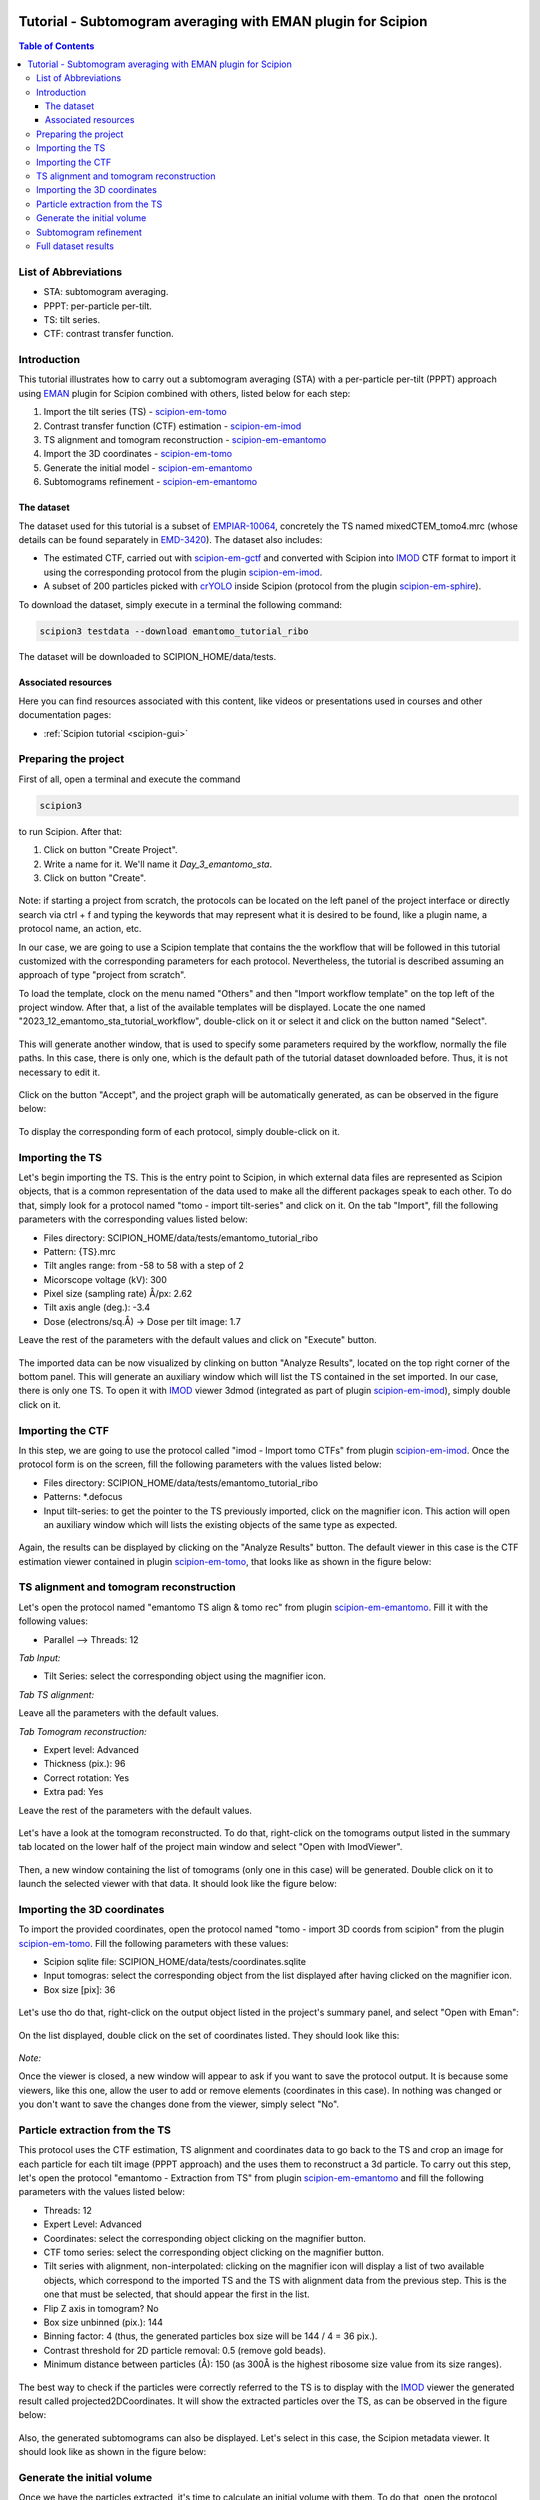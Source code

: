 .. figure:: /docs/images/scipion_logo.gif
   :width: 250
   :alt: scipion logo

.. _emantomo-sta-workflow:

=============================================================
Tutorial - Subtomogram averaging with EMAN plugin for Scipion
=============================================================

.. contents:: Table of Contents

List of Abbreviations
=====================

* STA: subtomogram averaging.
* PPPT: per-particle per-tilt.
* TS: tilt series.
* CTF: contrast transfer function.

Introduction
============

This tutorial illustrates how to carry out a subtomogram averaging (STA) with a per-particle per-tilt (PPPT) approach
using EMAN_ plugin for Scipion combined with others, listed below for each step:

1. Import the tilt series (TS) - scipion-em-tomo_

2. Contrast transfer function (CTF) estimation - scipion-em-imod_

3. TS alignment and tomogram reconstruction - scipion-em-emantomo_

4. Import the 3D coordinates - scipion-em-tomo_

5. Generate the initial model - scipion-em-emantomo_

6. Subtomograms refinement - scipion-em-emantomo_


The dataset
-----------

The dataset used for this tutorial is a subset of EMPIAR-10064_, concretely the TS named mixedCTEM_tomo4.mrc (whose
details can be found separately in EMD-3420_). The dataset also includes:

* The estimated CTF, carried out with scipion-em-gctf_ and converted with Scipion into IMOD_ CTF format to import it using the corresponding protocol from the plugin scipion-em-imod_.

* A subset of 200 particles picked with crYOLO_ inside Scipion (protocol from the plugin scipion-em-sphire_).

To download the dataset, simply execute in a terminal the following command:

.. code-block::

    scipion3 testdata --download emantomo_tutorial_ribo

The dataset will be downloaded to SCIPION_HOME/data/tests.


Associated resources
--------------------

Here you can find resources associated with this content, like videos or presentations used in courses and other
documentation pages:

* :ref:`Scipion tutorial <scipion-gui>`


Preparing the project
=====================
First of all, open a terminal and execute the command

.. code-block::

    scipion3

to run Scipion. After that:

1. Click on button "Create Project".

2. Write a name for it. We'll name it *Day_3_emantomo_sta*.

3. Click on button "Create".

.. figure:: /docs/user/tutorials/tomo/Emantomo_STA//00_create_project.png
   :width: 500
   :align: center
   :alt: Create Project

Note: if starting a project from scratch, the protocols can be located on the left panel of the project interface or
directly search via ctrl + f and typing the keywords that may represent what it is desired to be found, like a plugin
name, a protocol name, an action, etc.

In our case, we are going to use a Scipion template that contains the the workflow that will be followed in this
tutorial customized with the corresponding parameters for each protocol. Nevertheless, the tutorial is described
assuming an approach of type "project from scratch".

To load the template, clock on the menu named "Others" and then "Import workflow template" on the top left of the
project window. After that, a list of the available templates will be displayed. Locate the one named
"2023_12_emantomo_sta_tutorial_workflow", double-click on it or select it and click on the button named "Select".

.. figure:: /docs/user/tutorials/tomo/Emantomo_STA/19_scipion_template_gui.png
   :width: 650
   :align: center
   :alt: Scipion template GUI

This will generate another window, that is used to specify some parameters required by the workflow, normally the
file paths. In this case, there is only one, which is the default path of the tutorial dataset downloaded before. Thus,
it is not necessary to edit it.

.. figure:: /docs/user/tutorials/tomo/Emantomo_STA/19a_Scpion_template_customizer_gui.png
   :width: 400
   :align: center
   :alt: Scipion template workflow customizer GUI

Click on the button "Accept", and the project graph will be automatically generated, as can be observed in the figure
below:

.. figure:: /docs/user/tutorials/tomo/Emantomo_STA/19b_loaded_project_overview.png
   :width: 650
   :align: center
   :alt: Loaded project overview

To display the corresponding form of each protocol, simply double-click on it.

.. _Importing the TS:

Importing the TS
================
Let's begin importing the TS. This is the entry point to Scipion, in which external data files are represented as
Scipion objects, that is a common representation of the data used to make all the different packages speak to each
other. To do that, simply look for a protocol named "tomo - import tilt-series" and click on it. On the tab "Import",
fill the following parameters with the corresponding values listed below:

* Files directory: SCIPION_HOME/data/tests/emantomo_tutorial_ribo
* Pattern: {TS}.mrc
* Tilt angles range: from -58 to 58 with a step of 2
* Micorscope voltage (kV): 300
* Pixel size (sampling rate) Å/px: 2.62
* Tilt axis angle (deg.): -3.4
* Dose (electrons/sq.Å) -> Dose per tilt image: 1.7

Leave the rest of the parameters with the default values and click on "Execute" button.

.. figure:: /docs/user/tutorials/tomo/Emantomo_STA/01_import_ts.png
   :width: 500
   :align: center
   :alt: Import TS form

The imported data can be now visualized by clinking on button "Analyze Results", located on the top right corner of the
bottom panel. This will generate an auxiliary window which will list the TS contained in the set imported. In our case,
there is only one TS. To open it with IMOD_ viewer 3dmod (integrated as part of plugin scipion-em-imod_), simply
double click on it.

.. figure:: /docs/user/tutorials/tomo/Emantomo_STA/02_ts_view.png
   :width: 700
   :align: center
   :alt: Import TS result

.. _Importing the CTF:

Importing the CTF
=================
In this step, we are going to use the protocol called "imod - Import tomo CTFs" from plugin scipion-em-imod_. Once the
protocol form is on the screen, fill the following parameters with the values listed below:

* Files directory: SCIPION_HOME/data/tests/emantomo_tutorial_ribo
* Patterns: *.defocus
* Input tilt-series: to get the pointer to the TS previously imported, click on the magnifier icon. This action will open an auxiliary window which will lists the existing objects of the same type as expected.

.. figure:: /docs/user/tutorials/tomo/Emantomo_STA/03_import_ctf_form.png
   :width: 500
   :align: center
   :alt: Import CTF form

Again, the results can be displayed by clicking on the "Analyze Results" button. The default viewer in this case is the
CTF estimation viewer contained in plugin scipion-em-tomo_, that looks like as shown in the figure below:

.. figure:: /docs/user/tutorials/tomo/Emantomo_STA/04_ctf_view.png
   :width: 850
   :align: center
   :alt: Import CTF result

TS alignment and tomogram reconstruction
========================================

Let's open the protocol named "emantomo TS align & tomo rec" from plugin scipion-em-emantomo_. Fill it with the
following values:

* Parallel --> Threads: 12

*Tab Input:*

* Tilt Series: select the corresponding object using the magnifier icon.

*Tab TS alignment:*

Leave all the parameters with the default values.

*Tab Tomogram reconstruction:*

* Expert level: Advanced
* Thickness (pix.): 96
* Correct rotation: Yes
* Extra pad: Yes

Leave the rest of the parameters with the default values.

.. figure:: /docs/user/tutorials/tomo/Emantomo_STA/05_align_ts_tomo_rec_form.png
   :width: 1000
   :align: center
   :alt: Align TS and tomo rec form

Let's have a look at the tomogram reconstructed. To do that, right-click on the tomograms output listed in the summary
tab located on the lower half of the project main window and select "Open with ImodViewer".

.. figure:: /docs/user/tutorials/tomo/Emantomo_STA/06a_imod_open_viewer.png
   :width: 400
   :align: center
   :alt: Open IMOD viewer


Then, a new window containing the list of tomograms (only one in this case) will be generated. Double click on it to
launch the selected viewer with that data. It should look like the figure below:

.. figure:: /docs/user/tutorials/tomo/Emantomo_STA/06b_imod_viewer_tomogram.png
   :width: 500
   :align: center
   :alt: Tomogram displayed with IMOD viewer


Importing the 3D coordinates
============================
To import the provided coordinates, open the protocol named "tomo - import 3D coords from scipion" from the plugin
scipion-em-tomo_. Fill the following parameters with these values:

* Scipion sqlite file: SCIPION_HOME/data/tests/coordinates.sqlite
* Input tomogras: select the corresponding object from the list displayed after having clicked on the magnifier icon.
* Box size [pix]: 36

.. figure:: /docs/user/tutorials/tomo/Emantomo_STA/07_import_coords_form.png
   :width: 500
   :align: center
   :alt: Import coordinates form

Let's use tho do that, right-click on the output object listed in the project's summary panel, and select "Open with
Eman":

.. figure:: /docs/user/tutorials/tomo/Emantomo_STA/08_emantomo_open_viewer.png
   :width: 400
   :align: center
   :alt: Open EMAN viewer

On the list displayed, double click on the set of coordinates listed. They should look like this:

.. figure:: /docs/user/tutorials/tomo/Emantomo_STA/09_eman_viewer_coords.png
   :width: 1000
   :align: center
   :alt: Coordinates displayed with EMAN viewer

*Note:*

Once the viewer is closed, a new window will appear to ask if you want to save the protocol output. It is because some
viewers, like this one, allow the user to add or remove elements (coordinates in this case). In nothing was changed or
you don't want to save the changes done from the viewer, simply select "No".

Particle extraction from the TS
===============================
This protocol uses the CTF estimation, TS alignment and coordinates data to go back to the TS and crop an image for
each particle for each tilt image (PPPT approach) and the uses them to reconstruct a 3d particle. To carry out this
step, let's open the protocol "emantomo - Extraction from TS" from plugin scipion-em-emantomo_ and fill the following
parameters with the values listed below:

* Threads: 12
* Expert Level: Advanced
* Coordinates: select the corresponding object clicking on the magnifier button.
* CTF tomo series: select the corresponding object clicking on the magnifier button.
* Tilt series with alignment, non-interpolated: clicking on the magnifier icon will display a list of two available objects, which correspond to the imported TS and the TS with alignment data from the previous step. This is the one that must be selected, that should appear the first in the list.
* Flip Z axis in tomogram? No
* Box size unbinned (pix.): 144
* Binning factor: 4 (thus, the generated particles box size will be 144 / 4 = 36 pix.).
* Contrast threshold for 2D particle removal: 0.5 (remove gold beads).
* Minimum distance between particles (Å): 150 (as 300Å is the highest ribosome size value from its size ranges).


.. figure:: /docs/user/tutorials/tomo/Emantomo_STA/10_extract_particles_from_ts_form.png
   :width: 550
   :align: center
   :alt: Extract particles from TS form

The best way to check if the particles were correctly referred to the TS is to display with the IMOD_ viewer the
generated result called projected2DCoordinates. It will show the extracted particles over the TS, as can be observed in
the figure below:

.. figure:: /docs/user/tutorials/tomo/Emantomo_STA/11_tilt_particles_with_imod_viewer.png
   :width: 500
   :align: center
   :alt: Tilt particles displayed with IMOD's viewer

Also, the generated subtomograms can also be displayed. Let's select in this case, the Scipion metadata viewer. It
should look like as shown in the figure below:

.. figure:: /docs/user/tutorials/tomo/Emantomo_STA/12_subtomograms_displayed_with_scipion.png
   :width: 500
   :align: center
   :alt: Subtomograms displayed with Scipion metadata viewer

Generate the initial volume
===========================
Once we have the particles extracted, it's time to calculate an initial volume with them. To do that, open the protocol
named "emantomo - Initial model pppt" rom plugin scipion-em-emantomo_ and fill the following as listed below:

* Threads: 12

*Tab Input*

* Particles: select the corresponding object by clicking on the magnifier icon.
* Reference volume (opt.): leave this empty.

*Tab Optimization*

* No. iterations: 30
* Leave the rest of the parameters with the default values.

.. figure:: /docs/user/tutorials/tomo/Emantomo_STA/13_initial_volume_form.png
   :width: 800
   :align: center
   :alt: Initial volume form

The generated output will be a set of averages, one for each class specified. In this case there will be only one as
the number of classes introduced in the protocol form was 1. Sometimes it can be very useful to specify more than one
class even if there is only one class, and then select the best one, as sometimes the convergence is not reached and
the result is not good. On the other hand, the higher number of classes introduced, the longer it will take the
protocol to finish. Said that, let's open our initial model, in this case with Chimera_. It should look like as
in the figure below:

.. figure:: /docs/user/tutorials/tomo/Emantomo_STA/14_initial_volume_chimerax.png
   :width: 500
   :align: center
   :alt: Initial volume displayed with Chimera_

Subtomogram refinement
======================
Finally, let's use the generated initial model and the extracted subtomograms to generate a refined average. To do that,
let's open the protocol "emantomo - subtomogram refinement pppt" from the plugin scipion-em-emantomo_, and fill the
following parameters with the values specified below:

* Threads: 12

*Tab Input:*

* Particles: use the magnifier icon and select the particles extracted from the TS.
* Reference volume (opt.): again, click on the magnifier icon and select the item 1 from the set of averages generated in the previous protocol.

.. figure:: /docs/user/tutorials/tomo/Emantomo_STA/15_select_item_from_set.png
   :width: 400
   :align: center
   :alt: Select item from set

*Tab Refinement:*

* 3D map filtering: local

Leave the rest of the parameters with the default values.

Regarding the parameter "Iteration information" in the tab "Refinement", it admits combinations of four types of
refinements, which are:

* p: 3d particle translation-rotation.
* t: subtilt translation.
* r: subtilt translation-rotation.
* d: subtilt defocus.

The default value is p,p,p,t,p,p,t,r,d. It can be compacted using the corresponding character followed by the
desired number of iterations of that type, e. g., p3 = p,p,p.

.. figure:: /docs/user/tutorials/tomo/Emantomo_STA/16_subtomogram_refinement_form.png
   :width: 800
   :align: center
   :alt: Subtomogram refinement form

This protocol generates 3 outputs, that are:

* The refined average.
* The refined subtomograms.
* The FSC curves.

Let's display it:

* The refined average, using Chimera_:

.. figure:: /docs/user/tutorials/tomo/Emantomo_STA/16_refined_avg_chimerax.png
   :width: 500
   :align: center
   :alt: Refined average displayed with Chimera_

* The refined subtomograms, displayed with Scipion metadata vierwer:

.. figure:: /docs/user/tutorials/tomo/Emantomo_STA/17_refined_subtomos_scipion_viewer.png
   :width: 500
   :align: center
   :alt: Refined subtomograms displayed with Scipion metadata vierwer

* The FSC curves, displayed with Scipion FSC viewer.

.. figure:: /docs/user/tutorials/tomo/Emantomo_STA/18_fsc_curves_scipion.png
   :width: 500
   :align: center
   :alt: FSCs

Full dataset results
====================
The same workflow was carried out with all the TS (mixedCTEM ones) that compose the dataset EMPIAR-10064_. The
corresponding refinement result (displayed with Chimera_) at bin 1, together with the FSC curves are shown below:

.. figure:: /docs/user/tutorials/tomo/Emantomo_STA/20_refined_avg_chimera_all_dataset.png
   :width: 500
   :align: center
   :alt: Refined average displayed with Chimera_ whole dataset

.. figure:: /docs/user/tutorials/tomo/Emantomo_STA/21_fscs_whole_dataset_bin1.png
   :width: 500
   :align: center
   :alt: FSCs at bin1 whole dataset

The volume obtained was sharpened using the protocol deepEMhancer from the plugin scipion-em-xmipp_. The resulting
volume can be observed in the figure below, displayed again with Chimera_:

.. figure:: /docs/user/tutorials/tomo/Emantomo_STA/20_sharpened_refined_volume_whole_dataset.png
   :width: 500
   :align: center
   :alt: Sharpened refined average displayed with Chimera_ whole dataset

Compared to the corresponding EMD dataset (EMD-3420_), the resolution it can be observed that the resolution achieved
with the workflow proposed is higher that the reported in EMD (8.3Å vs 11.2Å). The figure below shows the superposition
ob both structures (EMD in yellow and the one obtained in blue) displayed with Chimera_. It can be observed that the
correlation between both structures is about 84% (Thanks to Patricia Losana from BCU CNB-CSIC for the help with
Chimera).

.. figure:: /docs/user/tutorials/tomo/Emantomo_STA/20_EMD_and_obtained_structures_superposed.png
   :width: 900
   :align: center
   :alt: EMD and obtained structures superposed displayed with Chimera_ whole dataset


.. _Scipion: http://scipion.i2pc.es/
.. _IMOD: https://bio3d.colorado.edu/imod/
.. _EMAN: https://blake.bcm.edu/emanwiki/EMAN2
.. _crYOLO: https://cryolo.readthedocs.io/en/stable/
.. _Chimera: https://www.cgl.ucsf.edu/chimera/
.. _scipion-em-tomo: https://github.com/scipion-em/scipion-em-tomo
.. _scipion-em-imod: https://github.com/scipion-em/scipion-em-imod
.. _scipion-em-emantomo: https://github.com/scipion-em/scipion-em-emantomo
.. _scipion-em-gctf: https://github.com/scipion-em/scipion-em-gctf
.. _scipion-em-sphire: https://github.com/scipion-em/scipion-em-sphire
.. _scipion-em-xmipp: https://github.com/I2PC/scipion-em-xmipp
.. _EMPIAR-10064: https://www.ebi.ac.uk/empiar/EMPIAR-10064/
.. _EMD-3420: https://www.ebi.ac.uk/emdb/EMD-3420?tab=overview
